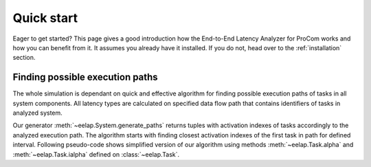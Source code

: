 .. _quickstart:

Quick start
===========

Eager to get started? This page gives a good introduction how the End-to-End
Latency Analyzer for ProCom works and how you can benefit from it. It assumes
you already have it installed. If you do not, head over to the
:ref:`installation` section.


Finding possible execution paths
------------------------------------

The whole simulation is dependant on quick and effective algorithm for finding
possible execution paths of tasks in all system components. All latency types
are calculated on specified data flow path that contains identifiers of tasks
in analyzed system.

Our generator :meth:`~eelap.System.generate_paths` returns tuples with
activation indexes of tasks accordingly to the analyzed execution path.
The algorithm starts with finding closest activation indexes of the first
task in path for defined interval. Following pseudo-code shows simplified
version of our algorithm using methods :meth:`~eelap.Task.alpha` and
:meth:`~eelap.Task.ialpha` defined on :class:`~eelap.Task`.

.. code-block:: none
   :linenos:

    function generate_paths(start, stop, tasks_in_path):
        paths <- list()
        task <- tasks_in_path.pop(0)  # assign and remove first task from the path
        loop i from task.ialpha(start) to task.ialpha(stop):
            # find a time range for next task
            if length(tasks_in_path) > 0:
                time <- task.alpha(i)
                next_task <- tasks_in_path[0]  # next task in path
                j <- next_task.ialpha(time)  # closest activation index
                new_start <- next_tasks.alpha(j)  # closest activation time
                # find possible paths for next task in path from new start.
                for all path in generate_paths(new_start, stop, tasks_in_path):
                    # join current activation index with found tuple
                    paths.append( path.prepend(i) )
                end for
            else:
                paths.append( list(i) )  # list with only one index
            end if
        end loop
        return paths
    end function




